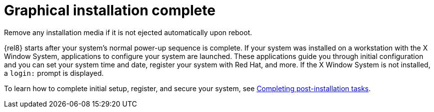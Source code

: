 [id="installation-complete_{context}"]
= Graphical installation complete

Remove any installation media if it is not ejected automatically upon reboot.

{rel8} starts after your system's normal power-up sequence is complete. If your system was installed on a workstation with the X Window System, applications to configure your system are launched. These applications guide you through initial configuration and you can set your system time and date, register your system with Red{nbsp}Hat, and more. If the X Window System is not installed, a `login:` prompt is displayed.

To learn how to complete initial setup, register, and secure your system, see xref:standard-install:assembly_post-installation-tasks.adoc[Completing post-installation tasks].
